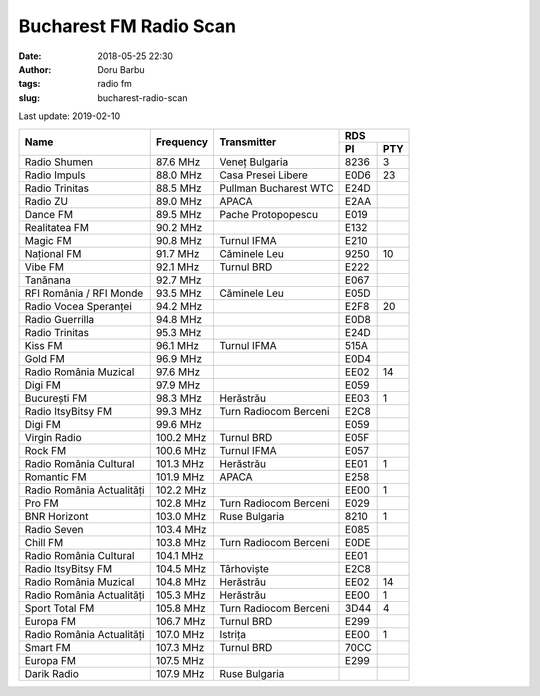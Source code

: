 Bucharest FM Radio Scan
##########################################
:date: 2018-05-25 22:30
:author: Doru Barbu
:tags: radio fm
:slug: bucharest-radio-scan

Last update: 2019-02-10

+---------------------------+-----------+------------------------+------------+
|                           |           |                        | RDS        |
|                           |           |                        +------+-----+
| Name                      | Frequency | Transmitter            | PI   | PTY |
+===========================+===========+========================+======+=====+
| Radio Shumen              |  87.6 MHz | Veneț Bulgaria         | 8236 |   3 |
+---------------------------+-----------+------------------------+------+-----+
| Radio Impuls              |  88.0 MHz | Casa Presei Libere     | E0D6 |  23 |
+---------------------------+-----------+------------------------+------+-----+
| Radio Trinitas            |  88.5 MHz | Pullman Bucharest WTC  | E24D |     |
+---------------------------+-----------+------------------------+------+-----+
| Radio ZU                  |  89.0 MHz | APACA                  | E2AA |     |
+---------------------------+-----------+------------------------+------+-----+
| Dance FM                  |  89.5 MHz | Pache Protopopescu     | E019 |     |
+---------------------------+-----------+------------------------+------+-----+
| Realitatea FM             |  90.2 MHz |                        | E132 |     |
+---------------------------+-----------+------------------------+------+-----+
| Magic FM                  |  90.8 MHz | Turnul IFMA            | E210 |     |
+---------------------------+-----------+------------------------+------+-----+
| Național FM               |  91.7 MHz | Căminele Leu           | 9250 |  10 |
+---------------------------+-----------+------------------------+------+-----+
| Vibe FM                   |  92.1 MHz | Turnul BRD             | E222 |     |
+---------------------------+-----------+------------------------+------+-----+
| Tanănana                  |  92.7 MHz |                        | E067 |     |
+---------------------------+-----------+------------------------+------+-----+
| RFI România / RFI Monde   |  93.5 MHz | Căminele Leu           | E05D |     |
+---------------------------+-----------+------------------------+------+-----+
| Radio Vocea Speranței     |  94.2 MHz |                        | E2F8 |  20 |
+---------------------------+-----------+------------------------+------+-----+
| Radio Guerrilla           |  94.8 MHz |                        | E0D8 |     |
+---------------------------+-----------+------------------------+------+-----+
| Radio Trinitas            |  95.3 MHz |                        | E24D |     |
+---------------------------+-----------+------------------------+------+-----+
| Kiss FM                   |  96.1 MHz | Turnul IFMA            | 515A |     |
+---------------------------+-----------+------------------------+------+-----+
| Gold FM                   |  96.9 MHz |                        | E0D4 |     |
+---------------------------+-----------+------------------------+------+-----+
| Radio România Muzical     |  97.6 MHz |                        | EE02 |  14 |
+---------------------------+-----------+------------------------+------+-----+
| Digi FM                   |  97.9 MHz |                        | E059 |     |
+---------------------------+-----------+------------------------+------+-----+
| București FM              |  98.3 MHz | Herăstrău              | EE03 |   1 |
+---------------------------+-----------+------------------------+------+-----+
| Radio ItsyBitsy FM        |  99.3 MHz | Turn Radiocom Berceni  | E2C8 |     |
+---------------------------+-----------+------------------------+------+-----+
| Digi FM                   |  99.6 MHz |                        | E059 |     |
+---------------------------+-----------+------------------------+------+-----+
| Virgin Radio              | 100.2 MHz | Turnul BRD             | E05F |     |
+---------------------------+-----------+------------------------+------+-----+
| Rock FM                   | 100.6 MHz | Turnul IFMA            | E057 |     |
+---------------------------+-----------+------------------------+------+-----+
| Radio România Cultural    | 101.3 MHz | Herăstrău              | EE01 |   1 |
+---------------------------+-----------+------------------------+------+-----+
| Romantic FM               | 101.9 MHz | APACA                  | E258 |     |
+---------------------------+-----------+------------------------+------+-----+
| Radio România Actualități | 102.2 MHz |                        | EE00 |   1 |
+---------------------------+-----------+------------------------+------+-----+
| Pro FM                    | 102.8 MHz | Turn Radiocom Berceni  | E029 |     |
+---------------------------+-----------+------------------------+------+-----+
| BNR Horizont              | 103.0 MHz | Ruse Bulgaria          | 8210 |   1 |
+---------------------------+-----------+------------------------+------+-----+
| Radio Seven               | 103.4 MHz |                        | E085 |     |
+---------------------------+-----------+------------------------+------+-----+
| Chill FM                  | 103.8 MHz | Turn Radiocom Berceni  | E0DE |     |
+---------------------------+-----------+------------------------+------+-----+
| Radio România Cultural    | 104.1 MHz |                        | EE01 |     |
+---------------------------+-----------+------------------------+------+-----+
| Radio ItsyBitsy FM        | 104.5 MHz | Târhoviște             | E2C8 |     |
+---------------------------+-----------+------------------------+------+-----+
| Radio România Muzical     | 104.8 MHz | Herăstrău              | EE02 |  14 |
+---------------------------+-----------+------------------------+------+-----+
| Radio România Actualități | 105.3 MHz | Herăstrău              | EE00 |   1 |
+---------------------------+-----------+------------------------+------+-----+
| Sport Total FM            | 105.8 MHz | Turn Radiocom Berceni  | 3D44 |   4 |
+---------------------------+-----------+------------------------+------+-----+
| Europa FM                 | 106.7 MHz | Turnul BRD             | E299 |     |
+---------------------------+-----------+------------------------+------+-----+
| Radio România Actualități | 107.0 MHz | Istrița                | EE00 |   1 |
+---------------------------+-----------+------------------------+------+-----+
| Smart FM                  | 107.3 MHz | Turnul BRD             | 70CC |     |
+---------------------------+-----------+------------------------+------+-----+
| Europa FM                 | 107.5 MHz |                        | E299 |     |
+---------------------------+-----------+------------------------+------+-----+
| Darik Radio               | 107.9 MHz | Ruse Bulgaria          |      |     |
+---------------------------+-----------+------------------------+------+-----+

.. |                           |    .  MHz |                        |      |     |

.. PI bit 2
.. 0 - Local (Local program transmitted via a single transmitter only during the whole transmitting time.)
.. 1 - International (The same program is also transmitted in other countries.)
.. 2 - National (The same program is transmitted throughout the country.)
.. 3 - Supra-regional (The same program is transmitted throughout a large part of the country.)
.. 4 to F - Regional (The program is available only in one location or region over one or more frequencies, and there exists no definition of its frontiers.)
